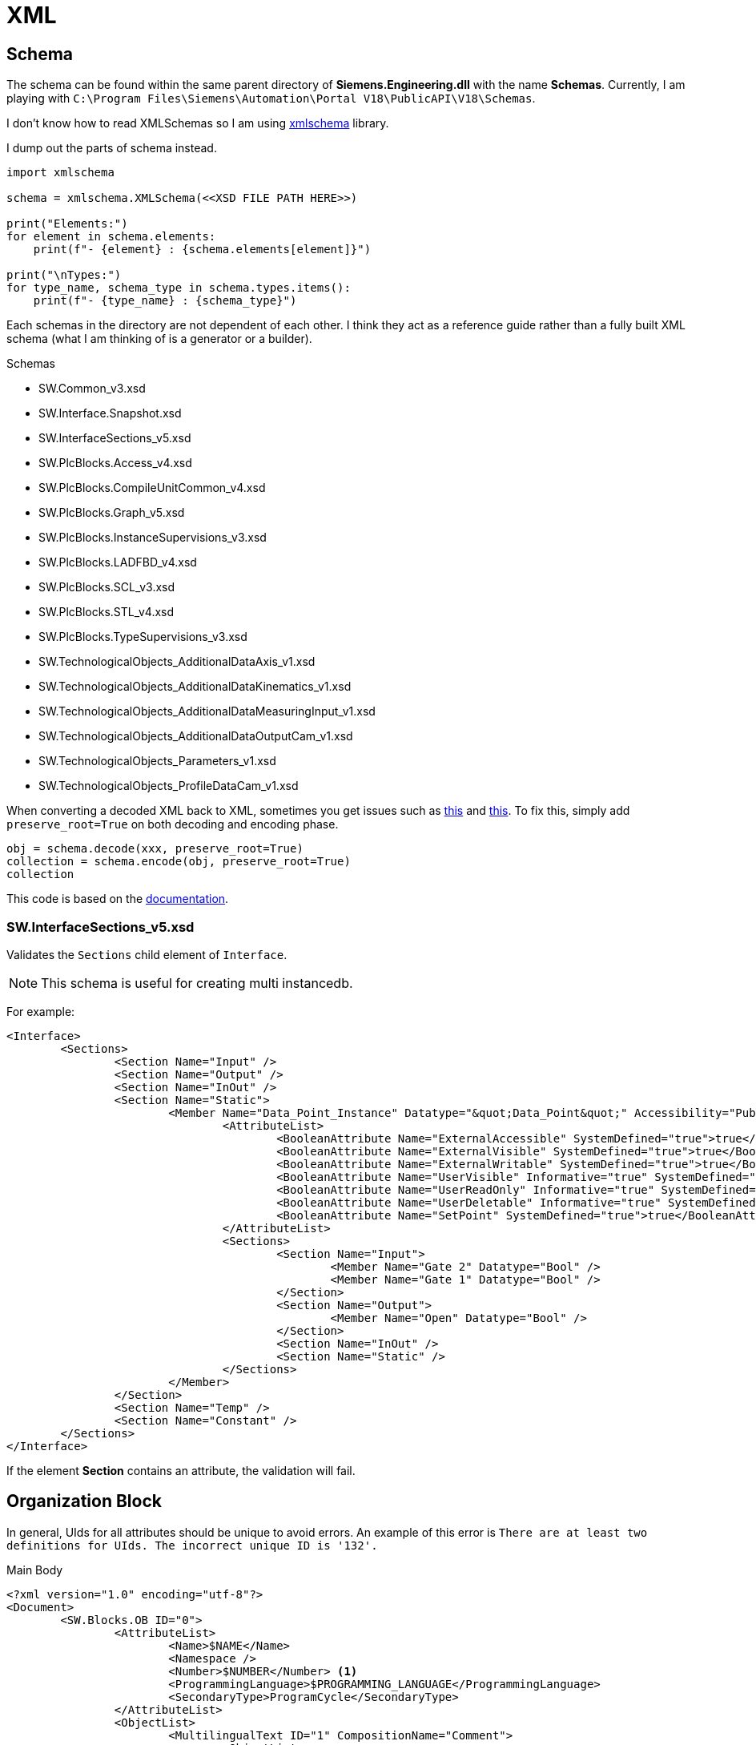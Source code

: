 = XML

== Schema

The schema can be found within the same parent directory of *Siemens.Engineering.dll* with the name *Schemas*.
Currently, I am playing with ``C:\Program Files\Siemens\Automation\Portal V18\PublicAPI\V18\Schemas``.

I don't know how to read XMLSchemas so I am using https://pypi.org/project/xmlschema/[xmlschema] library.

I dump out the parts of schema instead.

[, python]
----
import xmlschema

schema = xmlschema.XMLSchema(<<XSD FILE PATH HERE>>)

print("Elements:")
for element in schema.elements:
    print(f"- {element} : {schema.elements[element]}")

print("\nTypes:")
for type_name, schema_type in schema.types.items():
    print(f"- {type_name} : {schema_type}")
----

Each schemas in the directory are not dependent of each other.
I think they act as a reference guide rather than a fully built XML schema (what I am thinking of is a generator or a builder).

.Schemas
****
* SW.Common_v3.xsd
* SW.Interface.Snapshot.xsd
* SW.InterfaceSections_v5.xsd
* SW.PlcBlocks.Access_v4.xsd
* SW.PlcBlocks.CompileUnitCommon_v4.xsd
* SW.PlcBlocks.Graph_v5.xsd
* SW.PlcBlocks.InstanceSupervisions_v3.xsd
* SW.PlcBlocks.LADFBD_v4.xsd
* SW.PlcBlocks.SCL_v3.xsd
* SW.PlcBlocks.STL_v4.xsd
* SW.PlcBlocks.TypeSupervisions_v3.xsd
* SW.TechnologicalObjects_AdditionalDataAxis_v1.xsd
* SW.TechnologicalObjects_AdditionalDataKinematics_v1.xsd
* SW.TechnologicalObjects_AdditionalDataMeasuringInput_v1.xsd
* SW.TechnologicalObjects_AdditionalDataOutputCam_v1.xsd
* SW.TechnologicalObjects_Parameters_v1.xsd
* SW.TechnologicalObjects_ProfileDataCam_v1.xsd
****

When converting a decoded XML back to XML, sometimes you get issues such as https://github.com/sissaschool/xmlschema/issues/241[this] and https://github.com/sissaschool/xmlschema/issues/395[this].
To fix this, simply add ``preserve_root=True`` on both decoding and encoding phase.

[, python]
----
obj = schema.decode(xxx, preserve_root=True)
collection = schema.encode(obj, preserve_root=True)
collection
----

This code is based on the https://xmlschema.readthedocs.io/en/latest/usage.html#data-decoding-and-encoding[documentation].

=== SW.InterfaceSections_v5.xsd

Validates the ``Sections`` child element of ``Interface``.

[NOTE]
This schema is useful for creating multi instancedb.

For example:
[, xml]
----
<Interface>
	<Sections>
		<Section Name="Input" />
		<Section Name="Output" />
		<Section Name="InOut" />
		<Section Name="Static">
			<Member Name="Data_Point_Instance" Datatype="&quot;Data_Point&quot;" Accessibility="Public">
				<AttributeList>
					<BooleanAttribute Name="ExternalAccessible" SystemDefined="true">true</BooleanAttribute>
					<BooleanAttribute Name="ExternalVisible" SystemDefined="true">true</BooleanAttribute>
					<BooleanAttribute Name="ExternalWritable" SystemDefined="true">true</BooleanAttribute>
					<BooleanAttribute Name="UserVisible" Informative="true" SystemDefined="true">true</BooleanAttribute>
					<BooleanAttribute Name="UserReadOnly" Informative="true" SystemDefined="true">false</BooleanAttribute>
					<BooleanAttribute Name="UserDeletable" Informative="true" SystemDefined="true">true</BooleanAttribute>
					<BooleanAttribute Name="SetPoint" SystemDefined="true">true</BooleanAttribute>
				</AttributeList>
				<Sections>
					<Section Name="Input">
						<Member Name="Gate 2" Datatype="Bool" />
						<Member Name="Gate 1" Datatype="Bool" />
					</Section>
					<Section Name="Output">
						<Member Name="Open" Datatype="Bool" />
					</Section>
					<Section Name="InOut" />
					<Section Name="Static" />
				</Sections>
			</Member>
		</Section>
		<Section Name="Temp" />
		<Section Name="Constant" />
	</Sections>
</Interface>
----

If the element **Section** contains an attribute, the validation will fail.


== Organization Block

In general, UIds for all attributes should be unique to avoid errors.
An example of this error is ``There are at least two definitions for UIds. The incorrect unique ID is '132'.``

.Main Body
[, xml]
----
<?xml version="1.0" encoding="utf-8"?>
<Document>
	<SW.Blocks.OB ID="0">
		<AttributeList>
			<Name>$NAME</Name>
			<Namespace />
			<Number>$NUMBER</Number> <.>
			<ProgrammingLanguage>$PROGRAMMING_LANGUAGE</ProgrammingLanguage>
			<SecondaryType>ProgramCycle</SecondaryType>
		</AttributeList>
		<ObjectList>
			<MultilingualText ID="1" CompositionName="Comment">
				<ObjectList>
					<MultilingualTextItem ID="2" CompositionName="Items">
						<AttributeList>
							<Culture>en-US</Culture>
							<Text />
						</AttributeList>
					</MultilingualTextItem>
				</ObjectList>
			</MultilingualText>
			   <SW.Blocks.CompileUnit />  <.>
			<MultilingualText ID="D" CompositionName="Title">
				<ObjectList>
					<MultilingualTextItem ID="E" CompositionName="Items">
						<AttributeList>
							<Culture>en-US</Culture>
							<Text>"Main Program Sweep (Cycle)"</Text>
						</AttributeList>
					</MultilingualTextItem>
				</ObjectList>
			</MultilingualText>
		</ObjectList>
	</SW.Blocks.OB>
</Document>
----
<.> Acceptable values must be within this range: ``1; 123-32767``.
<.> Refer to this XML attribute: <<compileunit, SW.Blocks.CompileUnit>>.


[#compileunit]
.SW.Blocks.CompileUnit
[, xml]
----
<SW.Blocks.CompileUnit ID="$ID" CompositionName="CompileUnits">
	<AttributeList>
		<NetworkSource>
			<FlgNet
				xmlns="http://www.siemens.com/automation/Openness/SW/NetworkSource/FlgNet/v4">
				<Parts>
					$PARTS
				</Parts>
				<Wires>
					<Wire /> <.>
				</Wires>
			</FlgNet>
		</NetworkSource>
		<ProgrammingLanguage>$PROGRAMMING_LANGUAGE</ProgrammingLanguage>
	</AttributeList>
</SW.Blocks.CompileUnit>
----
<.> Refer to this XML attribute: <<wire_a, Wire (First)>> or <<wire_b, Wire>>.

[#call]
.Call
[, xml]
----
<Call UId="$UID">
	<CallInfo Name="$NAME" BlockType="$BLOCK_TYPE">
		<IntegerAttribute Name="BlockNumber" Informative="true">$BLOCK_NUMBER</IntegerAttribute>
		<Instance Scope="GlobalVariable" UId="$INSTANCE_UID">
			<Component Name="$COMPONENT_NAME" />
			<Address Area="DB" Type="$DB_TYPE" BlockNumber="$DB_BLOCK_NUMBER" BitOffset="0" Informative="true" />
		</Instance>
	</CallInfo>
</Call>
----

[#wire_a]
.Wire (First)
[, xml]
----
<Wire UId="$UID">
	<Powerrail />
	<NameCon UId="$EN_UID" Name="en" /> <.>
</Wire>
----
<.> Must be a value from a ``<<call, Call>>`` UId.

[#wire_b]
.Wire
[, xml]
----
<Wire UId="$UID">
	<NameCon UId="$ENO_UID" Name="eno" />
	<NameCon UId="$EN_UID" Name="en" /> <.>
</Wire>
----
<.> Must be a value from a ``<<call, Call>>`` UId.
